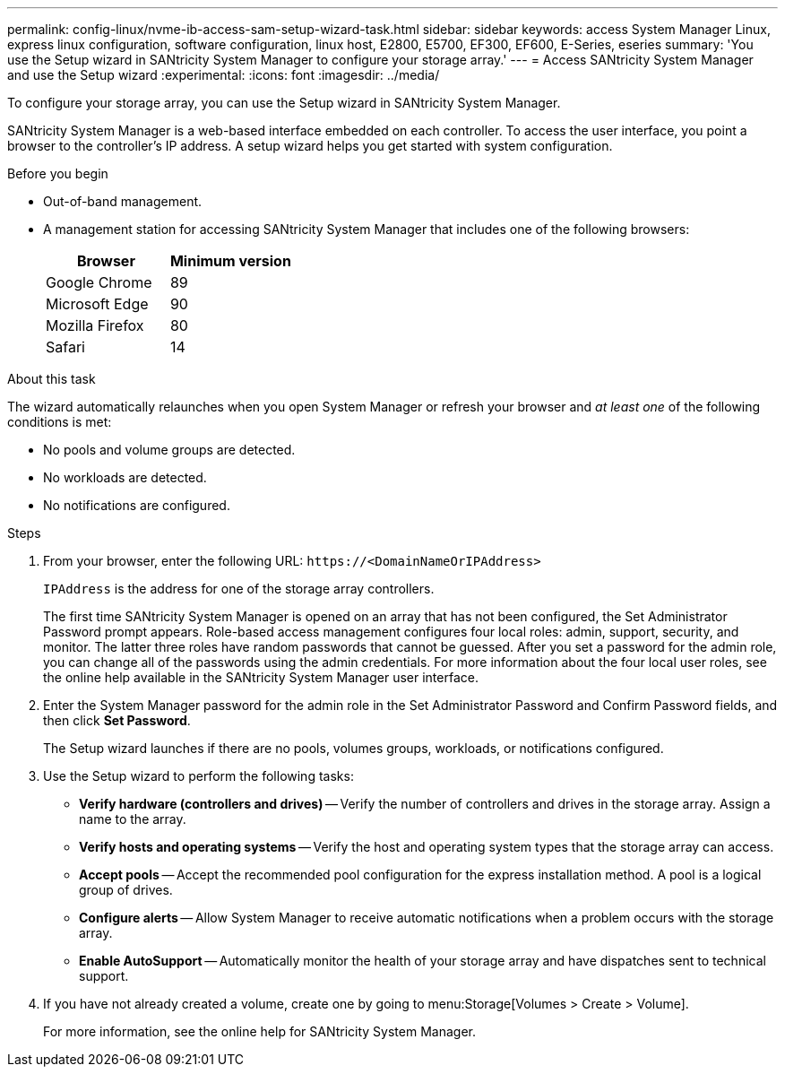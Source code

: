 ---
permalink: config-linux/nvme-ib-access-sam-setup-wizard-task.html
sidebar: sidebar
keywords: access System Manager Linux, express linux configuration, software configuration, linux host, E2800, E5700, EF300, EF600, E-Series, eseries
summary: 'You use the Setup wizard in SANtricity System Manager to configure your storage array.'
---
= Access SANtricity System Manager and use the Setup wizard
:experimental:
:icons: font
:imagesdir: ../media/

[.lead]
To configure your storage array, you can use the Setup wizard in SANtricity System Manager.

SANtricity System Manager is a web-based interface embedded on each controller. To access the user interface, you point a browser to the controller’s IP address. A setup wizard helps you get started with system configuration.

.Before you begin

* Out-of-band management.
* A management station for accessing SANtricity System Manager that includes one of the following browsers:
+
[options="header"]
|===
| Browser| Minimum version
a|
Google Chrome
a|
89
a|
Microsoft Edge
a|
90
a|
Mozilla Firefox
a|
80
a|
Safari
a|
14
|===


.About this task

The wizard automatically relaunches when you open System Manager or refresh your browser and _at least one_ of the following conditions is met:

* No pools and volume groups are detected.
* No workloads are detected.
* No notifications are configured.

.Steps

. From your browser, enter the following URL: `+https://<DomainNameOrIPAddress>+`
+
`IPAddress` is the address for one of the storage array controllers.
+
The first time SANtricity System Manager is opened on an array that has not been configured, the Set Administrator Password prompt appears. Role-based access management configures four local roles: admin, support, security, and monitor. The latter three roles have random passwords that cannot be guessed. After you set a password for the admin role, you can change all of the passwords using the admin credentials. For more information about the four local user roles, see the online help available in the SANtricity System Manager user interface.

. Enter the System Manager password for the admin role in the Set Administrator Password and Confirm Password fields, and then click *Set Password*.
+
The Setup wizard launches if there are no pools, volumes groups, workloads, or notifications configured.

. Use the Setup wizard to perform the following tasks:
 ** *Verify hardware (controllers and drives)* -- Verify the number of controllers and drives in the storage array. Assign a name to the array.
 ** *Verify hosts and operating systems* -- Verify the host and operating system types that the storage array can access.
 ** *Accept pools* -- Accept the recommended pool configuration for the express installation method. A pool is a logical group of drives.
 ** *Configure alerts* -- Allow System Manager to receive automatic notifications when a problem occurs with the storage array.
 ** *Enable AutoSupport* -- Automatically monitor the health of your storage array and have dispatches sent to technical support.
. If you have not already created a volume, create one by going to menu:Storage[Volumes > Create > Volume].
+
For more information, see the online help for SANtricity System Manager.
